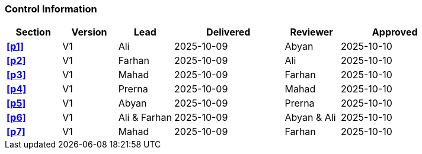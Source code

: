 [discrete]
=== Control Information

[cols="^1,^1,^1,2,^1,2"]
|===
|Section | Version | Lead | Delivered | Reviewer | Approved 

| **<<p1>>** | V1 | Ali | 2025-10-09 | Abyan | 2025-10-10
| **<<p2>>** | V1 | Farhan | 2025-10-09 | Ali | 2025-10-10
| **<<p3>>** | V1 | Mahad | 2025-10-09 | Farhan | 2025-10-10
| **<<p4>>** | V1 | Prerna | 2025-10-09 | Mahad | 2025-10-10
| **<<p5>>** | V1 | Abyan | 2025-10-09 | Prerna | 2025-10-10
| **<<p6>>** | V1 | Ali & Farhan | 2025-10-09 | Abyan & Ali | 2025-10-10
| **<<p7>>** | V1 | Mahad | 2025-10-09 | Farhan | 2025-10-10
|===

